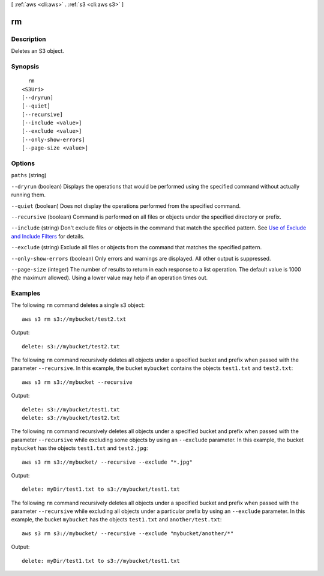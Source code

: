 [ :ref:`aws <cli:aws>` . :ref:`s3 <cli:aws s3>` ]

.. _cli:aws s3 rm:


**
rm
**



===========
Description
===========

Deletes an S3 object.



========
Synopsis
========

::

    rm
  <S3Uri>
  [--dryrun]
  [--quiet]
  [--recursive]
  [--include <value>]
  [--exclude <value>]
  [--only-show-errors]
  [--page-size <value>]




=======
Options
=======

``paths`` (string)


``--dryrun`` (boolean)
Displays the operations that would be performed using the specified command without actually running them.

``--quiet`` (boolean)
Does not display the operations performed from the specified command.

``--recursive`` (boolean)
Command is performed on all files or objects under the specified directory or prefix.

``--include`` (string)
Don't exclude files or objects in the command that match the specified pattern. See `Use of Exclude and Include Filters`_ for details.

``--exclude`` (string)
Exclude all files or objects from the command that matches the specified pattern.

``--only-show-errors`` (boolean)
Only errors and warnings are displayed. All other output is suppressed.

``--page-size`` (integer)
The number of results to return in each response to a list operation. The default value is 1000 (the maximum allowed). Using a lower value may help if an operation times out.



========
Examples
========

The following ``rm`` command deletes a single s3 object::

    aws s3 rm s3://mybucket/test2.txt

Output::

    delete: s3://mybucket/test2.txt

The following ``rm`` command recursively deletes all objects under a specified bucket and prefix when passed with the
parameter ``--recursive``.  In this example, the bucket ``mybucket`` contains the objects ``test1.txt`` and
``test2.txt``::

    aws s3 rm s3://mybucket --recursive

Output::

    delete: s3://mybucket/test1.txt
    delete: s3://mybucket/test2.txt

The following ``rm`` command recursively deletes all objects under a specified bucket and prefix when passed with the
parameter ``--recursive`` while excluding some objects by using an ``--exclude`` parameter.  In this example, the bucket
``mybucket`` has the objects ``test1.txt`` and ``test2.jpg``::

    aws s3 rm s3://mybucket/ --recursive --exclude "*.jpg"

Output::

    delete: myDir/test1.txt to s3://mybucket/test1.txt

The following ``rm`` command recursively deletes all objects under a specified bucket and prefix when passed with the
parameter ``--recursive`` while excluding all objects under a particular prefix by using an ``--exclude`` parameter.  In
this example, the bucket ``mybucket`` has the objects ``test1.txt`` and ``another/test.txt``::

    aws s3 rm s3://mybucket/ --recursive --exclude "mybucket/another/*"

Output::

    delete: myDir/test1.txt to s3://mybucket/test1.txt


.. _Use of Exclude and Include Filters: http://docs.aws.amazon.com/cli/latest/reference/s3/index.html#use-of-exclude-and-include-filters
